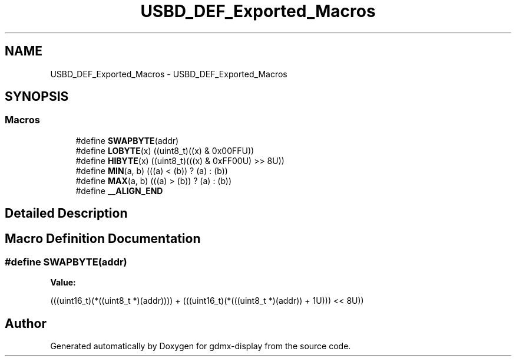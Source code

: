 .TH "USBD_DEF_Exported_Macros" 3 "Mon May 24 2021" "gdmx-display" \" -*- nroff -*-
.ad l
.nh
.SH NAME
USBD_DEF_Exported_Macros \- USBD_DEF_Exported_Macros
.SH SYNOPSIS
.br
.PP
.SS "Macros"

.in +1c
.ti -1c
.RI "#define \fBSWAPBYTE\fP(addr)"
.br
.ti -1c
.RI "#define \fBLOBYTE\fP(x)   ((uint8_t)((x) & 0x00FFU))"
.br
.ti -1c
.RI "#define \fBHIBYTE\fP(x)   ((uint8_t)(((x) & 0xFF00U) >> 8U))"
.br
.ti -1c
.RI "#define \fBMIN\fP(a,  b)   (((a) < (b)) ? (a) : (b))"
.br
.ti -1c
.RI "#define \fBMAX\fP(a,  b)   (((a) > (b)) ? (a) : (b))"
.br
.ti -1c
.RI "#define \fB__ALIGN_END\fP"
.br
.in -1c
.SH "Detailed Description"
.PP 

.SH "Macro Definition Documentation"
.PP 
.SS "#define SWAPBYTE(addr)"
\fBValue:\fP
.PP
.nf
                               (((uint16_t)(*((uint8_t *)(addr)))) + \
                               (((uint16_t)(*(((uint8_t *)(addr)) + 1U))) << 8U))
.fi
.SH "Author"
.PP 
Generated automatically by Doxygen for gdmx-display from the source code\&.

